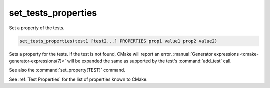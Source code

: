 set_tests_properties
--------------------

Set a property of the tests.

.. code-block:: cmake

  set_tests_properties(test1 [test2...] PROPERTIES prop1 value1 prop2 value2)

Sets a property for the tests.  If the test is not found, CMake
will report an error.
:manual:`Generator expressions <cmake-generator-expressions(7)>` will be
expanded the same as supported by the test's :command:`add_test` call.

See also the :command:`set_property(TEST)` command.

See :ref:`Test Properties` for the list of properties known to CMake.
